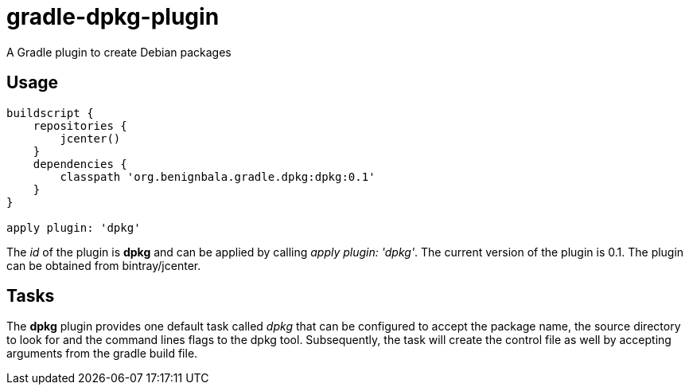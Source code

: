 = gradle-dpkg-plugin
A Gradle plugin to create Debian packages

== Usage

[source, groovy]
....
buildscript {
    repositories {
        jcenter()
    }
    dependencies {
        classpath 'org.benignbala.gradle.dpkg:dpkg:0.1'
    }
}

apply plugin: 'dpkg'

....

The _id_ of the plugin is *dpkg* and can be applied by calling _apply
plugin: 'dpkg'_. The current version of the plugin is 0.1. The plugin
can be obtained from bintray/jcenter.

== Tasks

The *dpkg* plugin provides one default task called _dpkg_ that can be
configured to accept the package name, the source directory to look
for and the command lines flags to the dpkg tool. Subsequently, the
task will create the control file as well by accepting arguments from
the gradle build file.



